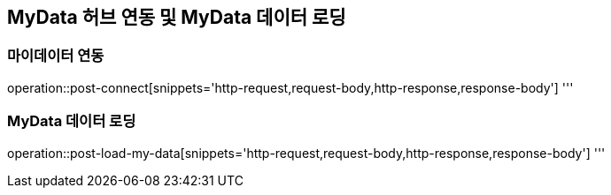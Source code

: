 == MyData 허브 연동 및 MyData 데이터 로딩

=== 마이데이터 연동

operation::post-connect[snippets='http-request,request-body,http-response,response-body']
'''

=== MyData 데이터 로딩

operation::post-load-my-data[snippets='http-request,request-body,http-response,response-body']
'''